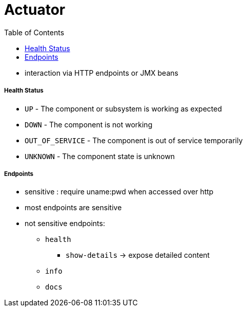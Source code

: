 = Actuator
:toc:

* interaction via HTTP endpoints or JMX beans

===== Health Status

- `UP` - The component or subsystem is working as expected
- `DOWN` - The component is not working
- `OUT_OF_SERVICE` - The component is out of service temporarily
- `UNKNOWN` - The component state is unknown

===== Endpoints

* sensitive : require uname:pwd when accessed over http
* most endpoints are sensitive
* not sensitive endpoints:
- `health`
** `show-details` -> expose detailed content
- `info`
- `docs`
